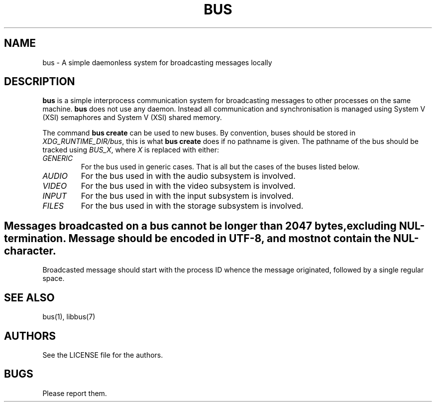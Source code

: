 .TH BUS 5 BUS-%VERSION%
.SH NAME
bus - A simple daemonless system for broadcasting messages locally
.SH DESCRIPTION
\fBbus\fP is a simple interprocess communication system for broadcasting messages to other processes on the same machine. \fBbus\fP does not use any daemon. Instead all communication and synchronisation is managed using System V (XSI) semaphores and System V (XSI) shared memory.

The command \fBbus create\fP can be used to new buses. By convention, buses should be stored in \fIXDG_RUNTIME_DIR/bus\fP, this is what \fBbus create\fP does if no pathname is given. The pathname of the bus should be tracked using \fIBUS_X\fP, where \fIX\fP is replaced with either:
.TP
.IR GENERIC
For the bus used in generic cases. That is all but the cases of the buses listed below.
.TP
.IR AUDIO
For the bus used in with the audio subsystem is involved.
.TP
.IR VIDEO
For the bus used in with the video subsystem is involved.
.TP
.IR INPUT
For the bus used in with the input subsystem is involved.
.TP
.IR FILES
For the bus used in with the storage subsystem is involved.
.SH

Messages broadcasted on a bus cannot be longer than 2047 bytes, excluding NUL-termination. Message should be encoded in UTF-8, and most not contain the NUL-character.

Broadcasted message should start with the process ID whence the message originated, followed by a single regular space.
.SH SEE ALSO
bus(1), libbus(7)
.SH AUTHORS
See the LICENSE file for the authors.
.SH BUGS
Please report them.

